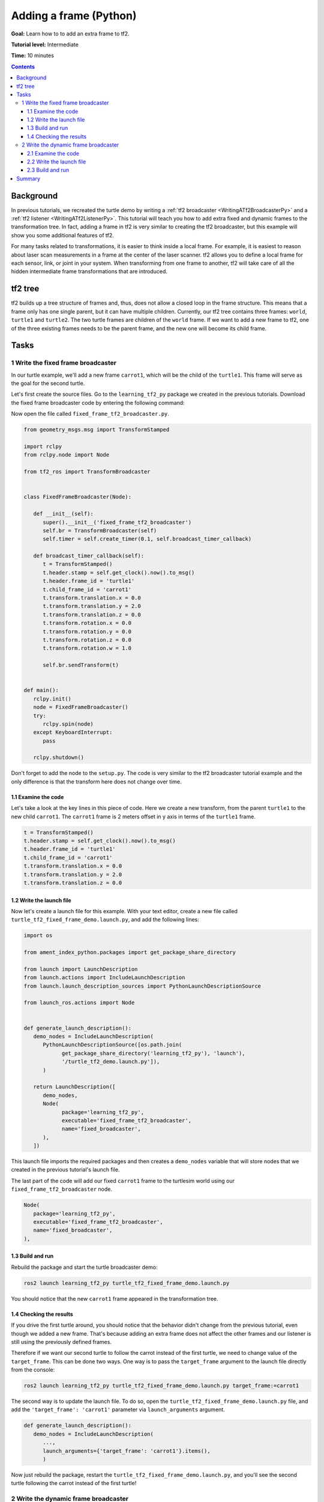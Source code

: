 .. _AddingAFramePy:

Adding a frame (Python)
=======================

**Goal:** Learn how to to add an extra frame to tf2.

**Tutorial level:** Intermediate

**Time:** 10 minutes

.. contents:: Contents
   :depth: 3
   :local:

Background
----------

In previous tutorials, we recreated the turtle demo by writing a :ref:`tf2 broadcaster <WritingATf2BroadcasterPy>` and a :ref:`tf2 listener <WritingATf2ListenerPy>`.
This tutorial will teach you how to add extra fixed and dynamic frames to the transformation tree.
In fact, adding a frame in tf2 is very similar to creating the tf2 broadcaster, but this example will show you some additional features of tf2.

For many tasks related to transformations, it is easier to think inside a local frame.
For example, it is easiest to reason about laser scan measurements in a frame at the center of the laser scanner.
tf2 allows you to define a local frame for each sensor, link, or joint in your system.
When transforming from one frame to another, tf2 will take care of all the hidden intermediate frame transformations that are introduced.

tf2 tree
--------

tf2 builds up a tree structure of frames and, thus, does not allow a closed loop in the frame structure.
This means that a frame only has one single parent, but it can have multiple children.
Currently, our tf2 tree contains three frames: ``world``, ``turtle1`` and ``turtle2``.
The two turtle frames are children of the ``world`` frame.
If we want to add a new frame to tf2, one of the three existing frames needs to be the parent frame, and the new one will become its child frame.

.. image:: turtlesim_frames.png

Tasks
-----

1 Write the fixed frame broadcaster
^^^^^^^^^^^^^^^^^^^^^^^^^^^^^^^^^^^

In our turtle example, we'll add a new frame ``carrot1``, which will be the child of the ``turtle1``.
This frame will serve as the goal for the second turtle.

Let's first create the source files. Go to the ``learning_tf2_py`` package we created in the previous tutorials.
Download the fixed frame broadcaster code by entering the following command:

.. tabs::

   .. group-tab:: Linux

      .. code-block:: console

         wget https://raw.githubusercontent.com/ros/geometry_tutorials/ros2/turtle_tf2_py/turtle_tf2_py/fixed_frame_tf2_broadcaster.py

   .. group-tab:: macOS

      .. code-block:: console

         wget https://raw.githubusercontent.com/ros/geometry_tutorials/ros2/turtle_tf2_py/turtle_tf2_py/fixed_frame_tf2_broadcaster.py

   .. group-tab:: Windows

      In a Windows command line prompt:

      .. code-block:: console

         curl -sk https://raw.githubusercontent.com/ros/geometry_tutorials/ros2/turtle_tf2_py/turtle_tf2_py/fixed_frame_tf2_broadcaster.py -o fixed_frame_tf2_broadcaster.py

      Or in powershell:

      .. code-block:: console

         curl https://raw.githubusercontent.com/ros/geometry_tutorials/ros2/turtle_tf2_py/turtle_tf2_py/fixed_frame_tf2_broadcaster.py -o fixed_frame_tf2_broadcaster.py

Now open the file called ``fixed_frame_tf2_broadcaster.py``.

.. code-block:: python

   from geometry_msgs.msg import TransformStamped

   import rclpy
   from rclpy.node import Node

   from tf2_ros import TransformBroadcaster


   class FixedFrameBroadcaster(Node):

      def __init__(self):
         super().__init__('fixed_frame_tf2_broadcaster')
         self.br = TransformBroadcaster(self)
         self.timer = self.create_timer(0.1, self.broadcast_timer_callback)

      def broadcast_timer_callback(self):
         t = TransformStamped()
         t.header.stamp = self.get_clock().now().to_msg()
         t.header.frame_id = 'turtle1'
         t.child_frame_id = 'carrot1'
         t.transform.translation.x = 0.0
         t.transform.translation.y = 2.0
         t.transform.translation.z = 0.0
         t.transform.rotation.x = 0.0
         t.transform.rotation.y = 0.0
         t.transform.rotation.z = 0.0
         t.transform.rotation.w = 1.0

         self.br.sendTransform(t)


   def main():
      rclpy.init()
      node = FixedFrameBroadcaster()
      try:
         rclpy.spin(node)
      except KeyboardInterrupt:
         pass

      rclpy.shutdown()

Don't forget to add the node to the ``setup.py``.
The code is very similar to the tf2 broadcaster tutorial example and the only difference is that the transform here does not change over time.

1.1 Examine the code
~~~~~~~~~~~~~~~~~~~~

Let's take a look at the key lines in this piece of code.
Here we create a new transform, from the parent ``turtle1`` to the new child ``carrot1``.
The ``carrot1`` frame is 2 meters offset in y axis in terms of the ``turtle1`` frame.

.. code-block:: python

   t = TransformStamped()
   t.header.stamp = self.get_clock().now().to_msg()
   t.header.frame_id = 'turtle1'
   t.child_frame_id = 'carrot1'
   t.transform.translation.x = 0.0
   t.transform.translation.y = 2.0
   t.transform.translation.z = 0.0

1.2 Write the launch file
~~~~~~~~~~~~~~~~~~~~~~~~~

Now let's create a launch file for this example.
With your text editor, create a new file called ``turtle_tf2_fixed_frame_demo.launch.py``, and add the following lines:

.. code-block:: python

   import os

   from ament_index_python.packages import get_package_share_directory

   from launch import LaunchDescription
   from launch.actions import IncludeLaunchDescription
   from launch.launch_description_sources import PythonLaunchDescriptionSource

   from launch_ros.actions import Node


   def generate_launch_description():
      demo_nodes = IncludeLaunchDescription(
         PythonLaunchDescriptionSource([os.path.join(
               get_package_share_directory('learning_tf2_py'), 'launch'),
               '/turtle_tf2_demo.launch.py']),
         )

      return LaunchDescription([
         demo_nodes,
         Node(
               package='learning_tf2_py',
               executable='fixed_frame_tf2_broadcaster',
               name='fixed_broadcaster',
         ),
      ])


This launch file imports the required packages and then creates a ``demo_nodes`` variable that will store nodes that we created in the previous tutorial's launch file.

The last part of the code will add our fixed ``carrot1`` frame to the turtlesim world using our ``fixed_frame_tf2_broadcaster`` node.

.. code-block:: python

   Node(
      package='learning_tf2_py',
      executable='fixed_frame_tf2_broadcaster',
      name='fixed_broadcaster',
   ),

1.3 Build and run
~~~~~~~~~~~~~~~~~

Rebuild the package and start the turtle broadcaster demo:

.. code-block:: console

   ros2 launch learning_tf2_py turtle_tf2_fixed_frame_demo.launch.py

You should notice that the new ``carrot1`` frame appeared in the transformation tree.

.. image:: turtlesim_frames_carrot.png

1.4 Checking the results
~~~~~~~~~~~~~~~~~~~~~~~~

If you drive the first turtle around, you should notice that the behavior didn't change from the previous tutorial, even though we added a new frame.
That's because adding an extra frame does not affect the other frames and our listener is still using the previously defined frames.

Therefore if we want our second turtle to follow the carrot instead of the first turtle, we need to change value of the ``target_frame``.
This can be done two ways.
One way is to pass the ``target_frame`` argument to the launch file directly from the console:

.. code-block:: console

   ros2 launch learning_tf2_py turtle_tf2_fixed_frame_demo.launch.py target_frame:=carrot1

The second way is to update the launch file.
To do so, open the ``turtle_tf2_fixed_frame_demo.launch.py`` file, and add the ``'target_frame': 'carrot1'`` parameter via ``launch_arguments`` argument.

.. code-block:: python

   def generate_launch_description():
      demo_nodes = IncludeLaunchDescription(
         ...,
         launch_arguments={'target_frame': 'carrot1'}.items(),
         )

Now just rebuild the package, restart the ``turtle_tf2_fixed_frame_demo.launch.py``, and you'll see the second turtle following the carrot instead of the first turtle!

.. image:: carrot_static.png

2 Write the dynamic frame broadcaster
^^^^^^^^^^^^^^^^^^^^^^^^^^^^^^^^^^^^^

The extra frame we published in this tutorial is a fixed frame that doesn't change over time in relation to the parent frame.
However, if you want to publish a moving frame you can code the broadcaster to change the frame over time.
Let's change our ``carrot1`` frame so that it changes relative to ``turtle1`` frame over time.
Now download the dynamic frame broadcaster code by entering the following command:

.. tabs::

   .. group-tab:: Linux

      .. code-block:: console

         wget https://raw.githubusercontent.com/ros/geometry_tutorials/ros2/turtle_tf2_py/turtle_tf2_py/dynamic_frame_tf2_broadcaster.py

   .. group-tab:: macOS

      .. code-block:: console

         wget https://raw.githubusercontent.com/ros/geometry_tutorials/ros2/turtle_tf2_py/turtle_tf2_py/dynamic_frame_tf2_broadcaster.py

   .. group-tab:: Windows

      In a Windows command line prompt:

      .. code-block:: console

         curl -sk https://raw.githubusercontent.com/ros/geometry_tutorials/ros2/turtle_tf2_py/turtle_tf2_py/dynamic_frame_tf2_broadcaster.py -o dynamic_frame_tf2_broadcaster.py

      Or in powershell:

      .. code-block:: console

         curl https://raw.githubusercontent.com/ros/geometry_tutorials/ros2/turtle_tf2_py/turtle_tf2_py/dynamic_frame_tf2_broadcaster.py -o dynamic_frame_tf2_broadcaster.py

Now open the file called ``dynamic_frame_tf2_broadcaster.py``:

.. code-block:: python

   import math

   from geometry_msgs.msg import TransformStamped

   import rclpy
   from rclpy.node import Node

   from tf2_ros import TransformBroadcaster


   class DynamicFrameBroadcaster(Node):

      def __init__(self):
         super().__init__('dynamic_frame_tf2_broadcaster')
         self.br = TransformBroadcaster(self)
         self.timer = self.create_timer(0.1, self.broadcast_timer_callback)

      def broadcast_timer_callback(self):
         seconds, _ = self.get_clock().now().seconds_nanoseconds()
         x = seconds * math.pi

         t = TransformStamped()
         t.header.stamp = self.get_clock().now().to_msg()
         t.header.frame_id = 'turtle1'
         t.child_frame_id = 'carrot1'
         t.transform.translation.x = 10 * math.sin(x)
         t.transform.translation.y = 10 * math.cos(x)
         t.transform.translation.z = 0.0
         t.transform.rotation.x = 0.0
         t.transform.rotation.y = 0.0
         t.transform.rotation.z = 0.0
         t.transform.rotation.w = 1.0

         self.br.sendTransform(t)


   def main():
      rclpy.init()
      node = DynamicFrameBroadcaster()
      try:
         rclpy.spin(node)
      except KeyboardInterrupt:
         pass

      rclpy.shutdown()

2.1 Examine the code
~~~~~~~~~~~~~~~~~~~~

Instead of a fixed definition of our x and y offsets, we are using the ``sin()`` and ``cos()`` functions on the current time so that the offset of ``carrot1`` is constantly changing.

.. code-block:: python

   seconds, _ = self.get_clock().now().seconds_nanoseconds()
   x = seconds * math.pi
   ...
   t.transform.translation.x = 10 * math.sin(x)
   t.transform.translation.y = 10 * math.cos(x)

2.2 Write the launch file
~~~~~~~~~~~~~~~~~~~~~~~~~

To test this code, create a new launch file ``turtle_tf2_dynamic_frame_demo.launch.py`` and paste the following code:

.. code-block:: python

   import os

   from ament_index_python.packages import get_package_share_directory

   from launch import LaunchDescription
   from launch.actions import IncludeLaunchDescription
   from launch.launch_description_sources import PythonLaunchDescriptionSource

   from launch_ros.actions import Node


   def generate_launch_description():
      demo_nodes = IncludeLaunchDescription(
         PythonLaunchDescriptionSource([os.path.join(
               get_package_share_directory('learning_tf2_py'), 'launch'),
               '/turtle_tf2_demo.launch.py']),
         launch_arguments={'target_frame': 'carrot1'}.items(),
         )

      return LaunchDescription([
         demo_nodes,
         Node(
               package='learning_tf2_py',
               executable='dynamic_frame_tf2_broadcaster',
               name='dynamic_broadcaster',
         ),
      ])

2.3 Build and run
~~~~~~~~~~~~~~~~~

Rebuild the package, and start the ``turtle_tf2_dynamic_frame_demo.launch.py`` launch file, and now you’ll see that the second turtle is following the carrot's position that is constantly changing.

.. image:: carrot_dynamic.png

Summary
-------

In this tutorial, you learned about the tf2 transformation tree, its structure, and its features.
You also learned that it is easiest to think inside a local frame, and learned to add extra fixed and dynamic frames for that local frame.
